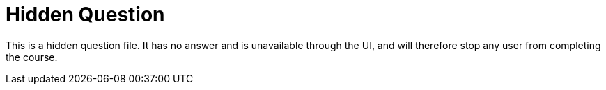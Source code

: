 [.question]
= Hidden Question

This is a hidden question file.
It has no answer and is unavailable through the UI, and will therefore stop any user from completing the course.
